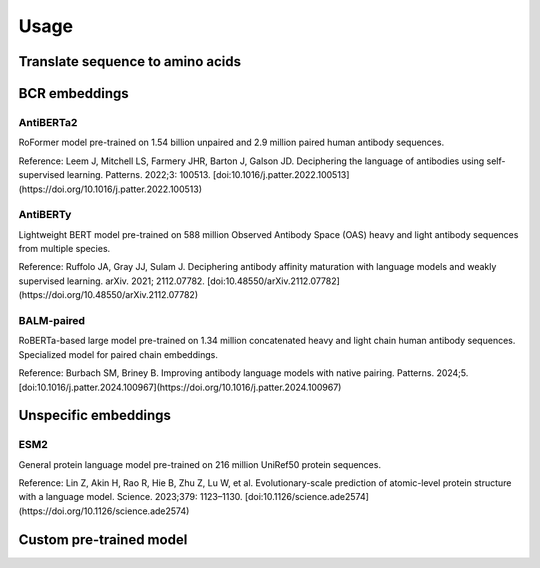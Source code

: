 =====
Usage
=====

Translate sequence to amino acids
=================================

.. typer:: amulety.amulety.app:translate-igblast
    :width: 90
    :show-nested:
    :make-sections:
    :preferred: text


BCR embeddings
==============

AntiBERTa2
----------

RoFormer model pre-trained on 1.54 billion unpaired and 2.9 million paired human antibody sequences.

Reference:
Leem J, Mitchell LS, Farmery JHR, Barton J, Galson JD. Deciphering the language of antibodies using self-supervised learning. Patterns. 2022;3: 100513. [doi:10.1016/j.patter.2022.100513](https://doi.org/10.1016/j.patter.2022.100513)

.. typer:: amulety.amulety:app:antiberta2
    :width: 90
    :show-nested:
    :make-sections:
    :preferred: text

AntiBERTy
----------

Lightweight BERT model pre-trained on 588 million Observed Antibody Space (OAS) heavy and light antibody sequences from multiple species.

Reference:
Ruffolo JA, Gray JJ, Sulam J. Deciphering antibody affinity maturation with language models and weakly supervised learning. arXiv. 2021; 2112.07782. [doi:10.48550/arXiv.2112.07782](https://doi.org/10.48550/arXiv.2112.07782)

.. typer:: amulety.amulety:app:antiberty
    :width: 90
    :show-nested:
    :make-sections:
    :preferred: text

BALM-paired
-----------

RoBERTa-based large model pre-trained on 1.34 million concatenated heavy and light chain human antibody sequences. Specialized model for paired chain embeddings.

Reference:
Burbach SM, Briney B. Improving antibody language models with native pairing. Patterns. 2024;5. [doi:10.1016/j.patter.2024.100967](https://doi.org/10.1016/j.patter.2024.100967)

.. typer:: amulety.amulety:app:balm-paired
    :width: 90
    :show-nested:
    :make-sections:
    :preferred: text

Unspecific embeddings
=====================

ESM2
----

General protein language model pre-trained on 216 million UniRef50 protein sequences.

Reference:
Lin Z, Akin H, Rao R, Hie B, Zhu Z, Lu W, et al. Evolutionary-scale prediction of atomic-level protein structure with a language model. Science. 2023;379: 1123–1130. [doi:10.1126/science.ade2574](https://doi.org/10.1126/science.ade2574)

.. typer:: amulety.amulety:app:esm2
    :width: 90
    :show-nested:
    :make-sections:
    :preferred: text

Custom pre-trained model
========================

.. typer:: amulety.amulety:app:custommodel
    :width: 90
    :show-nested:
    :make-sections:
    :preferred: text
